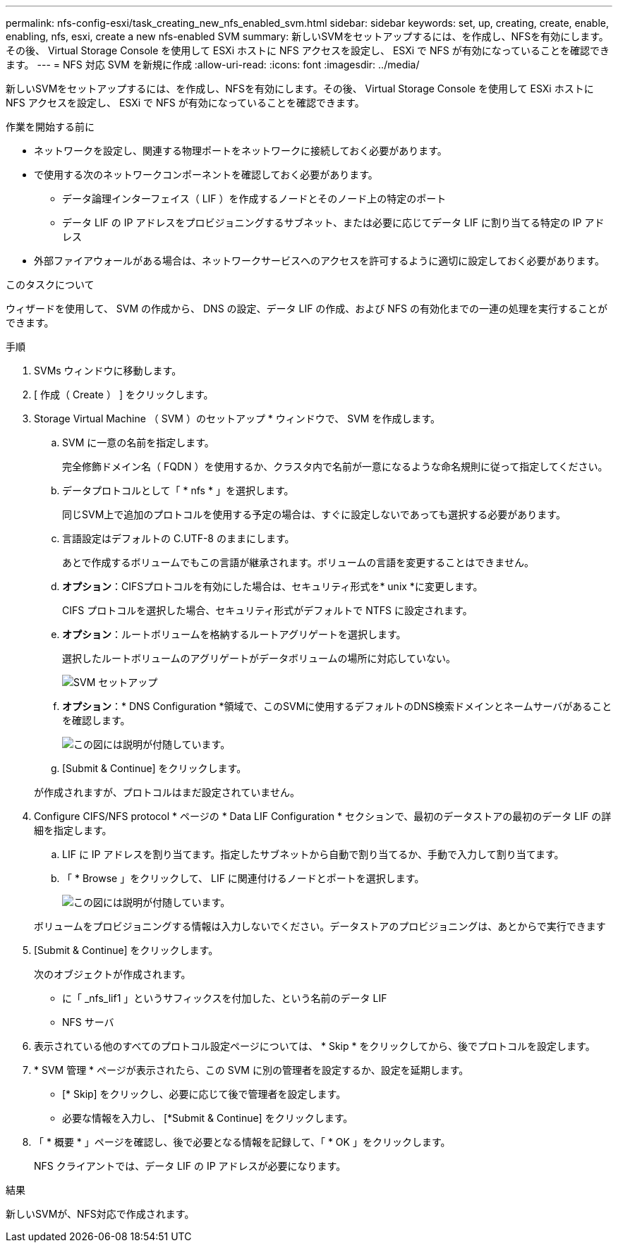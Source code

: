 ---
permalink: nfs-config-esxi/task_creating_new_nfs_enabled_svm.html 
sidebar: sidebar 
keywords: set, up, creating, create, enable, enabling, nfs, esxi, create a new nfs-enabled SVM 
summary: 新しいSVMをセットアップするには、を作成し、NFSを有効にします。その後、 Virtual Storage Console を使用して ESXi ホストに NFS アクセスを設定し、 ESXi で NFS が有効になっていることを確認できます。 
---
= NFS 対応 SVM を新規に作成
:allow-uri-read: 
:icons: font
:imagesdir: ../media/


[role="lead"]
新しいSVMをセットアップするには、を作成し、NFSを有効にします。その後、 Virtual Storage Console を使用して ESXi ホストに NFS アクセスを設定し、 ESXi で NFS が有効になっていることを確認できます。

.作業を開始する前に
* ネットワークを設定し、関連する物理ポートをネットワークに接続しておく必要があります。
* で使用する次のネットワークコンポーネントを確認しておく必要があります。
+
** データ論理インターフェイス（ LIF ）を作成するノードとそのノード上の特定のポート
** データ LIF の IP アドレスをプロビジョニングするサブネット、または必要に応じてデータ LIF に割り当てる特定の IP アドレス


* 外部ファイアウォールがある場合は、ネットワークサービスへのアクセスを許可するように適切に設定しておく必要があります。


.このタスクについて
ウィザードを使用して、 SVM の作成から、 DNS の設定、データ LIF の作成、および NFS の有効化までの一連の処理を実行することができます。

.手順
. SVMs ウィンドウに移動します。
. [ 作成（ Create ） ] をクリックします。
. Storage Virtual Machine （ SVM ）のセットアップ * ウィンドウで、 SVM を作成します。
+
.. SVM に一意の名前を指定します。
+
完全修飾ドメイン名（ FQDN ）を使用するか、クラスタ内で名前が一意になるような命名規則に従って指定してください。

.. データプロトコルとして「 * nfs * 」を選択します。
+
同じSVM上で追加のプロトコルを使用する予定の場合は、すぐに設定しないであっても選択する必要があります。

.. 言語設定はデフォルトの C.UTF-8 のままにします。
+
あとで作成するボリュームでもこの言語が継承されます。ボリュームの言語を変更することはできません。

.. *オプション*：CIFSプロトコルを有効にした場合は、セキュリティ形式を* unix *に変更します。
+
CIFS プロトコルを選択した場合、セキュリティ形式がデフォルトで NTFS に設定されます。

.. *オプション*：ルートボリュームを格納するルートアグリゲートを選択します。
+
選択したルートボリュームのアグリゲートがデータボリュームの場所に対応していない。

+
image::../media/svm_setup_details_unix_selected_nfs_esxi.gif[SVM セットアップ]

.. *オプション*：* DNS Configuration *領域で、このSVMに使用するデフォルトのDNS検索ドメインとネームサーバがあることを確認します。
+
image::../media/svm_setup_details_dns_nfs_esxi.gif[この図には説明が付随しています。]

.. [Submit & Continue] をクリックします。


+
が作成されますが、プロトコルはまだ設定されていません。

. Configure CIFS/NFS protocol * ページの * Data LIF Configuration * セクションで、最初のデータストアの最初のデータ LIF の詳細を指定します。
+
.. LIF に IP アドレスを割り当てます。指定したサブネットから自動で割り当てるか、手動で入力して割り当てます。
.. 「 * Browse 」をクリックして、 LIF に関連付けるノードとポートを選択します。
+
image::../media/svm_setup_cifs_nfs_page_lif_multi_nas_nfs_esxi.gif[この図には説明が付随しています。]



+
ボリュームをプロビジョニングする情報は入力しないでください。データストアのプロビジョニングは、あとからで実行できます

. [Submit & Continue] をクリックします。
+
次のオブジェクトが作成されます。

+
** に「 _nfs_lif1 」というサフィックスを付加した、という名前のデータ LIF
** NFS サーバ


. 表示されている他のすべてのプロトコル設定ページについては、 * Skip * をクリックしてから、後でプロトコルを設定します。
. * SVM 管理 * ページが表示されたら、この SVM に別の管理者を設定するか、設定を延期します。
+
** [* Skip] をクリックし、必要に応じて後で管理者を設定します。
** 必要な情報を入力し、 [*Submit & Continue] をクリックします。


. 「 * 概要 * 」ページを確認し、後で必要となる情報を記録して、「 * OK 」をクリックします。
+
NFS クライアントでは、データ LIF の IP アドレスが必要になります。



.結果
新しいSVMが、NFS対応で作成されます。

